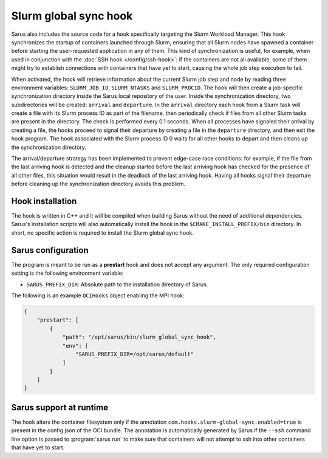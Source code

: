 Slurm global sync hook
======================

Sarus also includes the source code for a hook specifically targeting the Slurm
Workload Manager. This hook synchronizes the startup of containers launched
through Slurm, ensuring that all Slurm nodes have spawned a container before
starting the user-requested application in any of them. This kind of
synchronization is useful, for example, when used in conjunction with the
:doc:`SSH hook </config/ssh-hook>`: if the containers are not all available,
some of them might try to establish connections with containers that have yet to
start, causing the whole job step execution to fail.

When activated, the hook will retrieve information about the current Slurm job
step and node by reading three environment variables: ``SLURM_JOB_ID``,
``SLURM_NTASKS`` and ``SLURM_PROCID``. The hook will then create a job-specific
synchronization directory inside the Sarus local repository of the user. Inside
the synchronization directory, two subdirectories will be created: ``arrival``
and ``departure``. In the ``arrival`` directory each hook from a Slurm task will
create a file with its Slurm process ID as part of the filename, then
periodically check if files from all other Slurm tasks are present in the
directory. The check is performed every 0.1 seconds. When all processes have
signaled their arrival by creating a file, the hooks proceed to signal their
departure by creating a file in the ``departure`` directory, and then exit the
hook program. The hook associated with the Slurm process ID 0 waits for all
other hooks to depart and then cleans up the synchronization directory.

The arrival/departure strategy has been implemented to prevent edge-case race
conditions: for example, if the file from the last arriving hook is detected and
the cleanup started before the last arriving hook has checked for the presence
of all other files, this situation would result in the deadlock of the last
arriving hook. Having all hooks signal their departure before cleaning up
the synchronization directory avoids this problem.


Hook installation
-----------------

The hook is written in C++ and it will be compiled when building Sarus without
the need of additional dependencies. Sarus's installation scripts will also
automatically install the hook in the ``$CMAKE_INSTALL_PREFIX/bin`` directory.
In short, no specific action is required to install the Slurm global sync hook.

Sarus configuration
-------------------

The program is meant to be run as a **prestart** hook and does not accept any
argument. The only required configuration setting is the following environment variable:

* ``SARUS_PREFIX_DIR``: Absolute path to the installation directory of Sarus.

The following is an example ``OCIHooks`` object enabling the MPI hook:

.. code-block:: json

    {
        "prestart": [
            {
                "path": "/opt/sarus/bin/slurm_global_sync_hook",
                "env": [
                    "SARUS_PREFIX_DIR=/opt/sarus/default"
                ]
            }
        ]
    }

Sarus support at runtime
------------------------

The hook alters the container filesystem only if the annotation ``com.hooks.slurm-global-sync.enabled=true``
is present in the config.json of the OCI bundle. The annotation is automatically generated by Sarus if the
``--ssh`` command line option is passed to :program:`sarus run` to make sure that containers will not attempt
to ssh into other containers that have yet to start.

